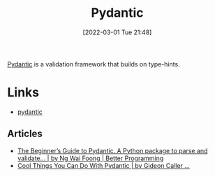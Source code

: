 :PROPERTIES:
:ID:       ba02ecdf-c35f-4deb-8308-28341922c096
:mtime:    20230103103312 20220301215133
:ctime:    20220301215133
:END:
#+TITLE: Pydantic
#+DATE: [2022-03-01 Tue 21:48]
#+FILETAGS: :python:programming:typing:validation:

[[https://pydantic-docs.helpmanual.io/][Pydantic]] is a validation framework that builds on type-hints.

* Links
+ [[https://pydantic-docs.helpmanual.io/][pydantic]]
** Articles
+ [[https://betterprogramming.pub/the-beginners-guide-to-pydantic-ba33b26cde89][The Beginner’s Guide to Pydantic. A Python package to parse and validate… | by Ng Wai Foong | Better Programming]]
+ [[https://medium.com/swlh/cool-things-you-can-do-with-pydantic-fc1c948fbde0][Cool Things You Can Do With Pydantic | by Gideon Caller ...]]
